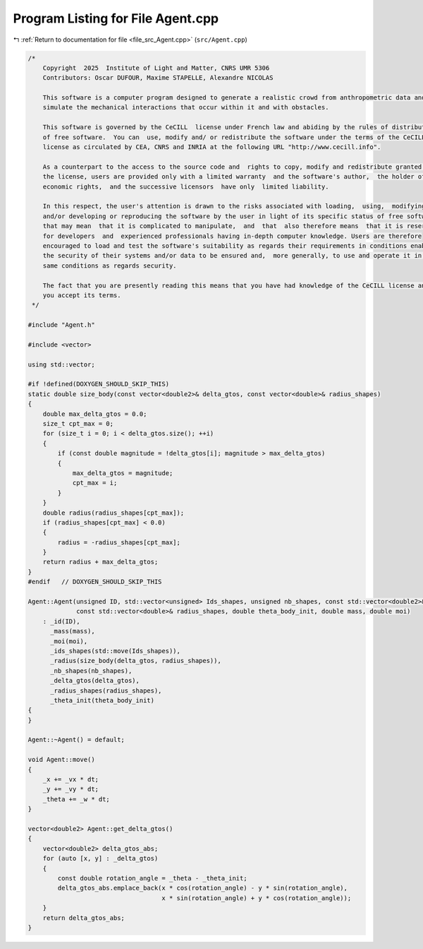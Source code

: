 
.. _program_listing_file_src_Agent.cpp:

Program Listing for File Agent.cpp
==================================

|exhale_lsh| :ref:`Return to documentation for file <file_src_Agent.cpp>` (``src/Agent.cpp``)

.. |exhale_lsh| unicode:: U+021B0 .. UPWARDS ARROW WITH TIP LEFTWARDS

.. code-block:: cpp

   /*
       Copyright  2025  Institute of Light and Matter, CNRS UMR 5306
       Contributors: Oscar DUFOUR, Maxime STAPELLE, Alexandre NICOLAS
   
       This software is a computer program designed to generate a realistic crowd from anthropometric data and
       simulate the mechanical interactions that occur within it and with obstacles.
   
       This software is governed by the CeCILL  license under French law and abiding by the rules of distribution
       of free software.  You can  use, modify and/ or redistribute the software under the terms of the CeCILL
       license as circulated by CEA, CNRS and INRIA at the following URL "http://www.cecill.info".
   
       As a counterpart to the access to the source code and  rights to copy, modify and redistribute granted by
       the license, users are provided only with a limited warranty  and the software's author,  the holder of the
       economic rights,  and the successive licensors  have only  limited liability.
   
       In this respect, the user's attention is drawn to the risks associated with loading,  using,  modifying
       and/or developing or reproducing the software by the user in light of its specific status of free software,
       that may mean  that it is complicated to manipulate,  and  that  also therefore means  that it is reserved
       for developers  and  experienced professionals having in-depth computer knowledge. Users are therefore
       encouraged to load and test the software's suitability as regards their requirements in conditions enabling
       the security of their systems and/or data to be ensured and,  more generally, to use and operate it in the
       same conditions as regards security.
   
       The fact that you are presently reading this means that you have had knowledge of the CeCILL license and that
       you accept its terms.
    */
   
   #include "Agent.h"
   
   #include <vector>
   
   using std::vector;
   
   #if !defined(DOXYGEN_SHOULD_SKIP_THIS)
   static double size_body(const vector<double2>& delta_gtos, const vector<double>& radius_shapes)
   {
       double max_delta_gtos = 0.0;
       size_t cpt_max = 0;
       for (size_t i = 0; i < delta_gtos.size(); ++i)
       {
           if (const double magnitude = !delta_gtos[i]; magnitude > max_delta_gtos)
           {
               max_delta_gtos = magnitude;
               cpt_max = i;
           }
       }
       double radius(radius_shapes[cpt_max]);
       if (radius_shapes[cpt_max] < 0.0)
       {
           radius = -radius_shapes[cpt_max];
       }
       return radius + max_delta_gtos;
   }
   #endif   // DOXYGEN_SHOULD_SKIP_THIS
   
   Agent::Agent(unsigned ID, std::vector<unsigned> Ids_shapes, unsigned nb_shapes, const std::vector<double2>& delta_gtos,
                const std::vector<double>& radius_shapes, double theta_body_init, double mass, double moi)
       : _id(ID),
         _mass(mass),
         _moi(moi),
         _ids_shapes(std::move(Ids_shapes)),
         _radius(size_body(delta_gtos, radius_shapes)),
         _nb_shapes(nb_shapes),
         _delta_gtos(delta_gtos),
         _radius_shapes(radius_shapes),
         _theta_init(theta_body_init)
   {
   }
   
   Agent::~Agent() = default;
   
   void Agent::move()
   {
       _x += _vx * dt;
       _y += _vy * dt;
       _theta += _w * dt;
   }
   
   vector<double2> Agent::get_delta_gtos()
   {
       vector<double2> delta_gtos_abs;
       for (auto [x, y] : _delta_gtos)
       {
           const double rotation_angle = _theta - _theta_init;
           delta_gtos_abs.emplace_back(x * cos(rotation_angle) - y * sin(rotation_angle),
                                       x * sin(rotation_angle) + y * cos(rotation_angle));
       }
       return delta_gtos_abs;
   }
